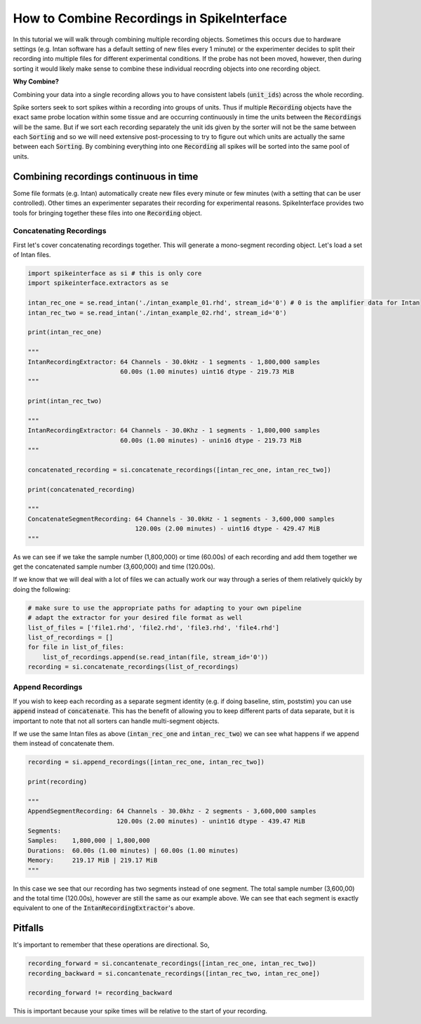 How to Combine Recordings in SpikeInterface
===========================================

In this tutorial we will walk through combining multiple recording objects. Sometimes this occurs due to hardware
settings (e.g. Intan software has a default setting of new files every 1 minute) or the experimenter decides to
split their recording into multiple files for different experimental conditions. If the probe has not been moved,
however, then during sorting it would likely make sense to combine these individual reocrding objects into one
recording object.

**Why Combine?**

Combining your data into a single recording allows you to have consistent labels (:code:`unit_ids`) across the whole recording.

Spike sorters seek to sort spikes within a recording into groups of units. Thus if multiple :code:`Recording` objects have the
exact same probe location within some tissue and are occurring continuously in time the units between the :code:`Recordings` will
be the same. But if we sort each recording separately the unit ids given by the sorter will not be the same between each
:code:`Sorting` and so we will need extensive post-processing to try to figure out which units are actually the same between
each :code:`Sorting`. By combining everything into one :code:`Recording` all spikes will be sorted into the same pool of units.

Combining recordings continuous in time
---------------------------------------

Some file formats (e.g. Intan) automatically create new files every minute or few minutes (with a setting that can be user
controlled). Other times an experimenter separates their recording for experimental reasons. SpikeInterface provides two
tools for bringing together these files into one :code:`Recording` object.

Concatenating Recordings
^^^^^^^^^^^^^^^^^^^^^^^^

First let's cover concatenating recordings together. This will generate a mono-segment recording object. Let's load a set of
Intan files.

.. code-block:: python

    import spikeinterface as si # this is only core
    import spikeinterface.extractors as se

    intan_rec_one = se.read_intan('./intan_example_01.rhd', stream_id='0') # 0 is the amplifier data for Intan
    intan_rec_two = se.read_intan('./intan_example_02.rhd', stream_id='0')

    print(intan_rec_one)

    """
    IntanRecordingExtractor: 64 Channels - 30.0kHz - 1 segments - 1,800,000 samples
                             60.00s (1.00 minutes) uint16 dtype - 219.73 MiB
    """

    print(intan_rec_two)

    """
    IntanRecordingExtractor: 64 Channels - 30.0Khz - 1 segments - 1,800,000 samples
                             60.00s (1.00 minutes) - unin16 dtype - 219.73 MiB
    """

    concatenated_recording = si.concatenate_recordings([intan_rec_one, intan_rec_two])

    print(concatenated_recording)

    """
    ConcatenateSegmentRecording: 64 Channels - 30.0kHz - 1 segments - 3,600,000 samples
                                 120.00s (2.00 minutes) - uint16 dtype - 429.47 MiB
    """

As we can see if we take the sample number (1,800,000) or time (60.00s) of each recording and add them together
we get the concatenated sample number (3,600,000) and time (120.00s).

If we know that we will deal with a lot of files we can actually work our way through a series of them relatively quickly by doing
the following:

.. code-block:: python


    # make sure to use the appropriate paths for adapting to your own pipeline
    # adapt the extractor for your desired file format as well
    list_of_files = ['file1.rhd', 'file2.rhd', 'file3.rhd', 'file4.rhd']
    list_of_recordings = []
    for file in list_of_files:
        list_of_recordings.append(se.read_intan(file, stream_id='0'))
    recording = si.concatenate_recordings(list_of_recordings)


Append Recordings
^^^^^^^^^^^^^^^^^

If you wish to keep each recording as a separate segment identity (e.g. if doing baseline, stim, poststim) you can use
:code:`append` instead of :code:`concatenate`. This has the benefit of allowing you to keep different parts of data
separate, but it is important to note that not all sorters can handle multi-segment objects.

If we use the same Intan files as above (:code:`intan_rec_one` and :code:`intan_rec_two`) we can see what happens if we
append them instead of concatenate them.

.. code-block:: python

    recording = si.append_recordings([intan_rec_one, intan_rec_two])

    print(recording)

    """
    AppendSegmentRecording: 64 Channels - 30.0khz - 2 segments - 3,600,000 samples
                            120.00s (2.00 minutes) - unint16 dtype - 439.47 MiB
    Segments:
    Samples:    1,800,000 | 1,800,000
    Durations:  60.00s (1.00 minutes) | 60.00s (1.00 minutes)
    Memory:     219.17 MiB | 219.17 MiB
    """

In this case we see that our recording has two segments instead of one segment. The total sample number (3,600,00)
and the total time (120.00s), however are still the same as our example above. We can see that each segment is
exactly equivalent to one of the :code:`IntanRecordingExtractor`'s above.


Pitfalls
--------

It's important to remember that these operations are directional. So,

.. code-block:: python

    recording_forward = si.concantenate_recordings([intan_rec_one, intan_rec_two])
    recording_backward = si.concantenate_recordings([intan_rec_two, intan_rec_one])

    recording_forward != recording_backward


This is important because your spike times will be relative to the start of your recording.

